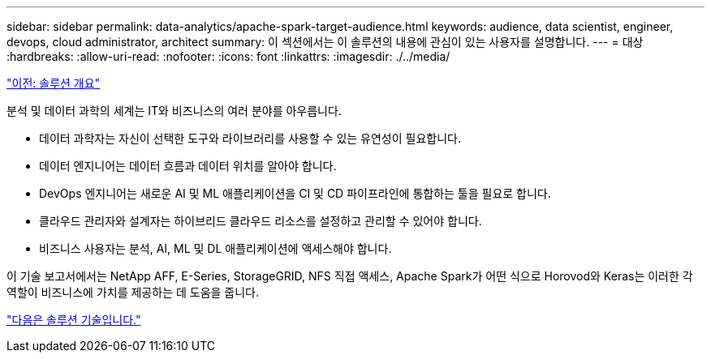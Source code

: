 ---
sidebar: sidebar 
permalink: data-analytics/apache-spark-target-audience.html 
keywords: audience, data scientist, engineer, devops, cloud administrator, architect 
summary: 이 섹션에서는 이 솔루션의 내용에 관심이 있는 사용자를 설명합니다. 
---
= 대상
:hardbreaks:
:allow-uri-read: 
:nofooter: 
:icons: font
:linkattrs: 
:imagesdir: ./../media/


link:apache-spark-solution-overview.html["이전: 솔루션 개요"]

[role="lead"]
분석 및 데이터 과학의 세계는 IT와 비즈니스의 여러 분야를 아우릅니다.

* 데이터 과학자는 자신이 선택한 도구와 라이브러리를 사용할 수 있는 유연성이 필요합니다.
* 데이터 엔지니어는 데이터 흐름과 데이터 위치를 알아야 합니다.
* DevOps 엔지니어는 새로운 AI 및 ML 애플리케이션을 CI 및 CD 파이프라인에 통합하는 툴을 필요로 합니다.
* 클라우드 관리자와 설계자는 하이브리드 클라우드 리소스를 설정하고 관리할 수 있어야 합니다.
* 비즈니스 사용자는 분석, AI, ML 및 DL 애플리케이션에 액세스해야 합니다.


이 기술 보고서에서는 NetApp AFF, E-Series, StorageGRID, NFS 직접 액세스, Apache Spark가 어떤 식으로 Horovod와 Keras는 이러한 각 역할이 비즈니스에 가치를 제공하는 데 도움을 줍니다.

link:apache-spark-solution-technology.html["다음은 솔루션 기술입니다."]
